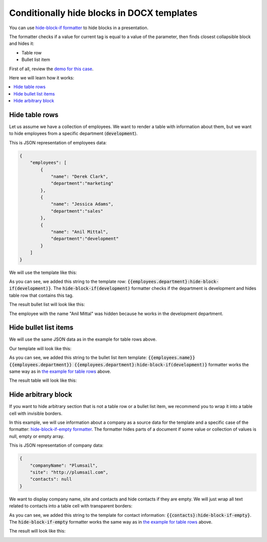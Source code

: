 Conditionally hide blocks in DOCX templates
===========================================

You can use `hide-block-if formatter <../common-docx-xlsx/formatters.html#hhide-block-if>`_ to hide blocks in a presentation. 

The formatter checks if a value for current tag is equal to a value of the parameter, then finds closest collapsible block and hides it:

- Table row
- Bullet list item

First of all, review the `demo for this case <./demos.html#conditionally-hide-blocks>`_. 

Here we will learn how it works:

.. contents::
    :local:
    :depth: 1    

.. _hide-table-rows:

Hide table rows
---------------

Let us assume we have a collection of employees. We want to render a table with information about them, but we want to hide employees from a specific department (:code:`development`).

This is JSON representation of employees data:

.. code:: json

    {           
        "employees": [
            {
                "name": "Derek Clark",
                "department":"marketing"
            },
            {
                "name": "Jessica Adams",
                "department":"sales"
            },
            {
                "name": "Anil Mittal",
                "department":"development"        
            }
        ]
    }

We will use the template like this:

.. image:: ../../_static/img/document-generation/hide-table-row-template.png
    :alt: hide table row template

As you can see, we added this string to the template row: :code:`{{employees.department}:hide-block-if(development)}`. The :code:`hide-block-if(development)` formatter checks if the department is development and hides table row that contains this tag.

The result bullet list will look like this:

.. image:: ../../_static/img/document-generation/hide-table-row-result.png
    :alt: hide table row result

The employee with the name "Anil Mittal" was hidden because he works in the development department.


Hide bullet list items
----------------------

We will use the same JSON data as in the example for table rows above.

Our template will look like this:

.. image:: ../../_static/img/document-generation/hide-bullet-list-item-template.png
    :alt: hide bullet list template

As you can see, we added this string to the bullet list item template: :code:`{{employees.name}} {{employees.department}} {{employees.department}:hide-block-if(development)}` formatter works the same way as in `the example for table rows <#hide-table-rows>`_ above.

The result table will look like this:

.. image:: ../../_static/img/document-generation/hide-bullet-list-item-result.png
    :alt: hide bullet list result

Hide arbitrary block
--------------------

If you want to hide arbitrary section that is not a table row or a bullet list item, we recommend you to wrap it into a table cell with invisible borders.

In this example, we will use information about a company as a source data for the template and a specific case of the formatter: `hide-block-if-empty formatter <../common-docx-xlsx/formatters.html#hhide-block-if-empty>`_.
The formatter hides parts of a document if some value or collection of values is null, empty or empty array.

This is JSON representation of company data:

.. code:: json

    {       
        "companyName": "Plumsail",    
        "site": "http://plumsail.com",
        "contacts": null    
    }

We want to display company name, site and contacts and hide contacts if they are empty. We will just wrap all text related to contacts into a table cell with transparent borders:

.. image:: ../../_static/img/document-generation/hide-arbitrary-block-template.png
    :alt: hide arbitrary block template

As you can see, we added this string to the template for contact information: :code:`{{contacts}:hide-block-if-empty}`. The :code:`hide-block-if-empty` formatter works the same way as in `the example for table rows <#hide-table-rows>`_ above.

The result will look like this:

.. image:: ../../_static/img/document-generation/hide-arbitrary-block-result.png
    :alt: hide arbitrary block result